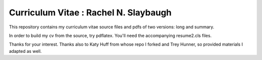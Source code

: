 
________________________________________________________________
Curriculum Vitae : Rachel N. Slaybaugh
________________________________________________________________

This repository contains my curriculum vitae source files and pdfs
of two versions: long and summary. 

In order to build my cv from the source, try pdflatex. You'll need the
accompanying resume2.cls files.

Thanks for your interest.
Thanks also to Katy Huff from whose repo I forked and Trey Hunner, so
provided materials I adapted as well.
